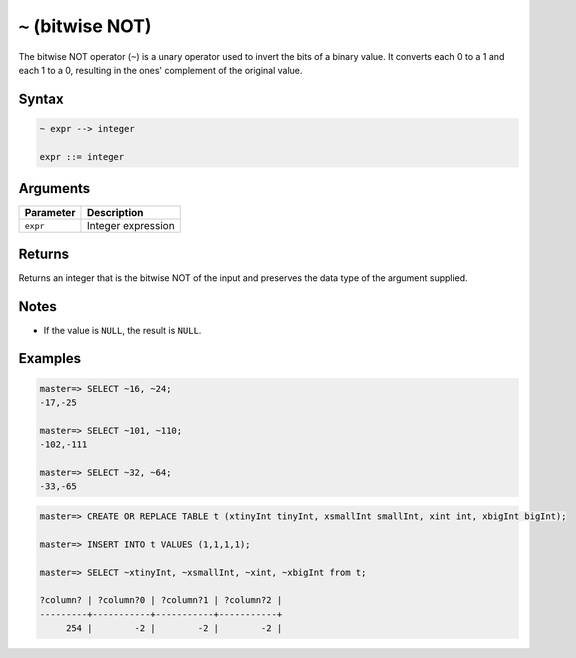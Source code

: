 .. _bitwise_not:

***************************
``~`` (bitwise NOT)
***************************

The bitwise NOT operator (``~``) is a unary operator used to invert the bits of a binary value. It converts each 0 to a 1 and each 1 to a 0, resulting in the ones' complement of the original value.

Syntax
==========

.. code-block:: postgres

   ~ expr --> integer

   expr ::= integer
   
 

Arguments
============

.. list-table:: 
   :widths: auto
   :header-rows: 1
   
   * - Parameter
     - Description
   * - ``expr``
     - Integer expression

Returns
============

Returns an integer that is the bitwise NOT of the input and preserves the data type of the argument supplied.

Notes
=======

* If the value is ``NULL``, the result is ``NULL``.

Examples
===========

.. code-block:: psql

   master=> SELECT ~16, ~24;
   -17,-25
   
   master=> SELECT ~101, ~110;
   -102,-111
   
   master=> SELECT ~32, ~64;
   -33,-65


.. code-block:: psql


   master=> CREATE OR REPLACE TABLE t (xtinyInt tinyInt, xsmallInt smallInt, xint int, xbigInt bigInt);

   master=> INSERT INTO t VALUES (1,1,1,1);

   master=> SELECT ~xtinyInt, ~xsmallInt, ~xint, ~xbigInt from t;
   
   ?column? | ?column?0 | ?column?1 | ?column?2 |
   ---------+-----------+-----------+-----------+
        254 |        -2 |        -2 |        -2 |


